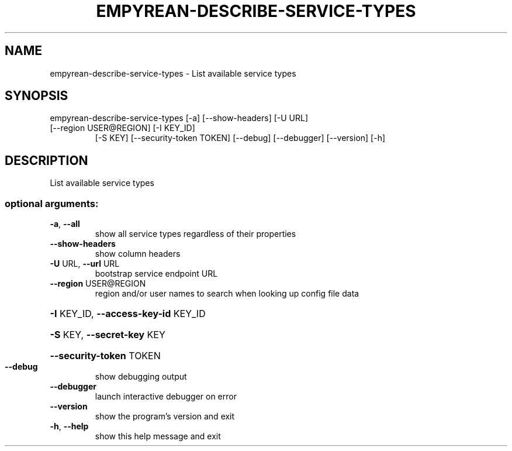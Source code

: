 .\" DO NOT MODIFY THIS FILE!  It was generated by help2man 1.46.5.
.TH EMPYREAN-DESCRIBE-SERVICE-TYPES "1" "March 2015" "eucalyptus 4.2.0" "User Commands"
.SH NAME
empyrean-describe-service-types \- List available service types
.SH SYNOPSIS
empyrean\-describe\-service\-types [\-a] [\-\-show\-headers] [\-U URL]
.TP
[\-\-region USER@REGION] [\-I KEY_ID]
[\-S KEY] [\-\-security\-token TOKEN]
[\-\-debug] [\-\-debugger] [\-\-version] [\-h]
.SH DESCRIPTION
List available service types
.SS "optional arguments:"
.TP
\fB\-a\fR, \fB\-\-all\fR
show all service types regardless of their properties
.TP
\fB\-\-show\-headers\fR
show column headers
.TP
\fB\-U\fR URL, \fB\-\-url\fR URL
bootstrap service endpoint URL
.TP
\fB\-\-region\fR USER@REGION
region and/or user names to search when looking up
config file data
.HP
\fB\-I\fR KEY_ID, \fB\-\-access\-key\-id\fR KEY_ID
.HP
\fB\-S\fR KEY, \fB\-\-secret\-key\fR KEY
.HP
\fB\-\-security\-token\fR TOKEN
.TP
\fB\-\-debug\fR
show debugging output
.TP
\fB\-\-debugger\fR
launch interactive debugger on error
.TP
\fB\-\-version\fR
show the program's version and exit
.TP
\fB\-h\fR, \fB\-\-help\fR
show this help message and exit
